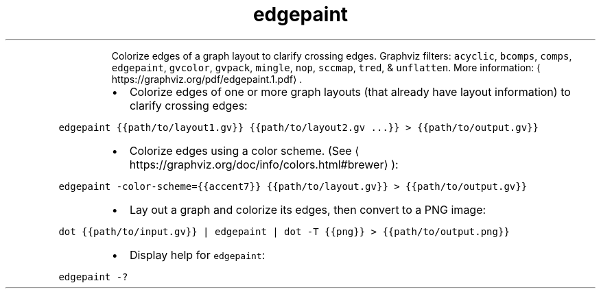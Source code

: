 .TH edgepaint
.PP
.RS
Colorize edges of a graph layout to clarify crossing edges.
Graphviz filters: \fB\fCacyclic\fR, \fB\fCbcomps\fR, \fB\fCcomps\fR, \fB\fCedgepaint\fR, \fB\fCgvcolor\fR, \fB\fCgvpack\fR, \fB\fCmingle\fR, \fB\fCnop\fR, \fB\fCsccmap\fR, \fB\fCtred\fR, & \fB\fCunflatten\fR\&.
More information: \[la]https://graphviz.org/pdf/edgepaint.1.pdf\[ra]\&.
.RE
.RS
.IP \(bu 2
Colorize edges of one or more graph layouts (that already have layout information) to clarify crossing edges:
.RE
.PP
\fB\fCedgepaint {{path/to/layout1.gv}} {{path/to/layout2.gv ...}} > {{path/to/output.gv}}\fR
.RS
.IP \(bu 2
Colorize edges using a color scheme. (See \[la]https://graphviz.org/doc/info/colors.html#brewer\[ra]):
.RE
.PP
\fB\fCedgepaint \-color\-scheme={{accent7}} {{path/to/layout.gv}} > {{path/to/output.gv}}\fR
.RS
.IP \(bu 2
Lay out a graph and colorize its edges, then convert to a PNG image:
.RE
.PP
\fB\fCdot {{path/to/input.gv}} | edgepaint | dot \-T {{png}} > {{path/to/output.png}}\fR
.RS
.IP \(bu 2
Display help for \fB\fCedgepaint\fR:
.RE
.PP
\fB\fCedgepaint \-?\fR
